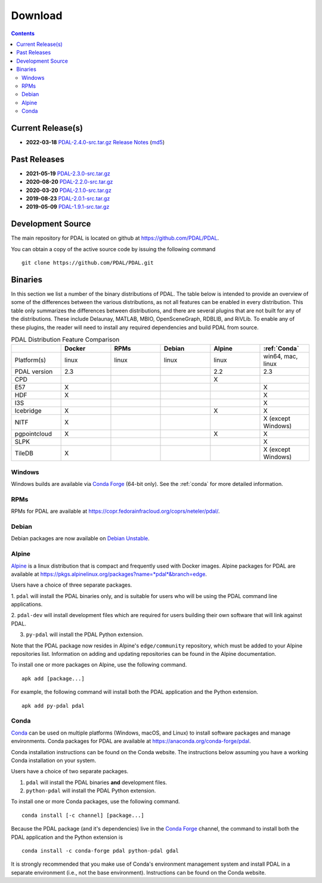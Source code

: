.. _download:

******************************************************************************
Download
******************************************************************************


.. contents::
   :depth: 3
   :backlinks: none


Current Release(s)
------------------------------------------------------------------------------

* **2022-03-18** `PDAL-2.4.0-src.tar.gz`_ `Release Notes`_ (`md5`_)

.. _`Release Notes`: https://github.com/PDAL/PDAL/releases/tag/2.4.0
.. _`md5`: https://github.com/PDAL/PDAL/releases/download/2.4.0/PDAL-2.4.0-src.tar.gz.md5


Past Releases
------------------------------------------------------------------------------

* **2021-05-19** `PDAL-2.3.0-src.tar.gz`_
* **2020-08-20** `PDAL-2.2.0-src.tar.gz`_
* **2020-03-20** `PDAL-2.1.0-src.tar.gz`_
* **2019-08-23** `PDAL-2.0.1-src.tar.gz`_
* **2019-05-09** `PDAL-1.9.1-src.tar.gz`_

.. _`PDAL-2.4.0-src.tar.gz`: https://github.com/PDAL/PDAL/releases/download/2.4.0/PDAL-2.4.0-src.tar.gz
.. _`PDAL-2.3.0-src.tar.gz`: https://github.com/PDAL/PDAL/releases/download/2.3.0/PDAL-2.3.0-src.tar.gz
.. _`PDAL-2.2.0-src.tar.gz`: https://github.com/PDAL/PDAL/releases/download/2.2.0/PDAL-2.2.0-src.tar.gz
.. _`PDAL-2.1.0-src.tar.gz`: https://github.com/PDAL/PDAL/releases/download/2.1.0/PDAL-2.1.0-src.tar.gz
.. _`PDAL-2.0.1-src.tar.gz`: https://github.com/PDAL/PDAL/releases/download/2.0.1/PDAL-2.0.1-src.tar.gz
.. _`PDAL-1.9.1-src.tar.gz`: https://github.com/PDAL/PDAL/releases/download/1.9.1/PDAL-1.9.1-src.tar.gz


.. _source:

Development Source
------------------------------------------------------------------------------

The main repository for PDAL is located on github at
https://github.com/PDAL/PDAL.

You can obtain a copy of the active source code by issuing the following
command

::

    git clone https://github.com/PDAL/PDAL.git


Binaries
------------------------------------------------------------------------------

In this section we list a number of the binary distributions of PDAL. The table
below is intended to provide an overview of some of the differences between the
various distributions, as not all features can be enabled in every
distribution. This table only summarizes the differences between distributions,
and there are several plugins that are not built for any of the distributions.
These include Delaunay, MATLAB, MBIO, OpenSceneGraph, RDBLIB,
and RiVLib. To enable any of these plugins, the reader will need to install any
required dependencies and build PDAL from source.

.. csv-table:: PDAL Distribution Feature Comparison
   :header: "", "Docker", "RPMs", "Debian", "Alpine", ":ref:`Conda`"
   :widths: 20, 20, 20, 20, 20, 20

   "Platform(s)", "linux", "linux", "linux", "linux", "win64, mac, linux"
   "PDAL version", "2.3", "", "", "2.2", "2.3"
   "CPD", "", "", "", "X", ""
   "E57", "X", "", "", "", "X"
   "HDF", "X", "", "", "", "X"
   "I3S", "", "", "", "", "X"
   "Icebridge", "X",  "", "", "X", "X"
   "NITF", "X",  "", "", "", "X (except Windows)"
   "pgpointcloud", "X",  "", "", "X", "X"
   "SLPK", "", "", "", "", "X"
   "TileDB", "X", "", "", "", "X (except Windows)"


Windows
................................................................................

Windows builds are available via `Conda Forge`_ (64-bit only). See the
:ref:`conda` for more detailed information.



RPMs
................................................................................

RPMs for PDAL are available at
https://copr.fedorainfracloud.org/coprs/neteler/pdal/.


Debian
................................................................................

Debian packages are now available on `Debian Unstable`_.

.. _`Debian Unstable`: https://tracker.debian.org/pkg/pdal


Alpine
................................................................................

`Alpine`_ is a linux distribution that is compact and frequently used with
Docker images. Alpine packages for PDAL are available at
https://pkgs.alpinelinux.org/packages?name=*pdal*&branch=edge.

Users have a choice of three separate packages.

1. ``pdal`` will install the PDAL binaries only, and is suitable for users who
will be using the PDAL command line applications.

2. ``pdal-dev`` will install development files which are required for users
building their own software that will link against PDAL.

3. ``py-pdal`` will install the PDAL Python extension.

Note that the PDAL package now resides in Alpine's ``edge/community`` repository,
which must be added to your Alpine repositories list. Information on adding and
updating repositories can be found in the Alpine documentation.

To install one or more packages on Alpine, use the following command.

::

    apk add [package...]

For example, the following command will install both the PDAL application and
the Python extension.

::

    apk add py-pdal pdal

.. _`Alpine Linux`: https://www.alpinelinux.org/

.. _`Conda Forge`: https://anaconda.org/conda-forge/pdal

.. _conda:

Conda
................................................................................

`Conda`_ can be used on multiple platforms (Windows, macOS, and Linux) to
install software packages and manage environments. Conda packages for PDAL are
available at https://anaconda.org/conda-forge/pdal.

Conda installation instructions can be found on the Conda website. The
instructions below assuming you have a working Conda installation on your
system.

Users have a choice of two separate packages.

1. ``pdal`` will install the PDAL binaries **and** development files.

2. ``python-pdal`` will install the PDAL Python extension.

To install one or more Conda packages, use the following command.

::

    conda install [-c channel] [package...]

Because the PDAL package (and it's dependencies) live in the `Conda Forge`_
channel, the command to install both the PDAL application and the Python
extension is

::

    conda install -c conda-forge pdal python-pdal gdal

It is strongly recommended that you make use of Conda's environment management
system and install PDAL in a separate environment (i.e., not the base
environment). Instructions can be found on the Conda website.

